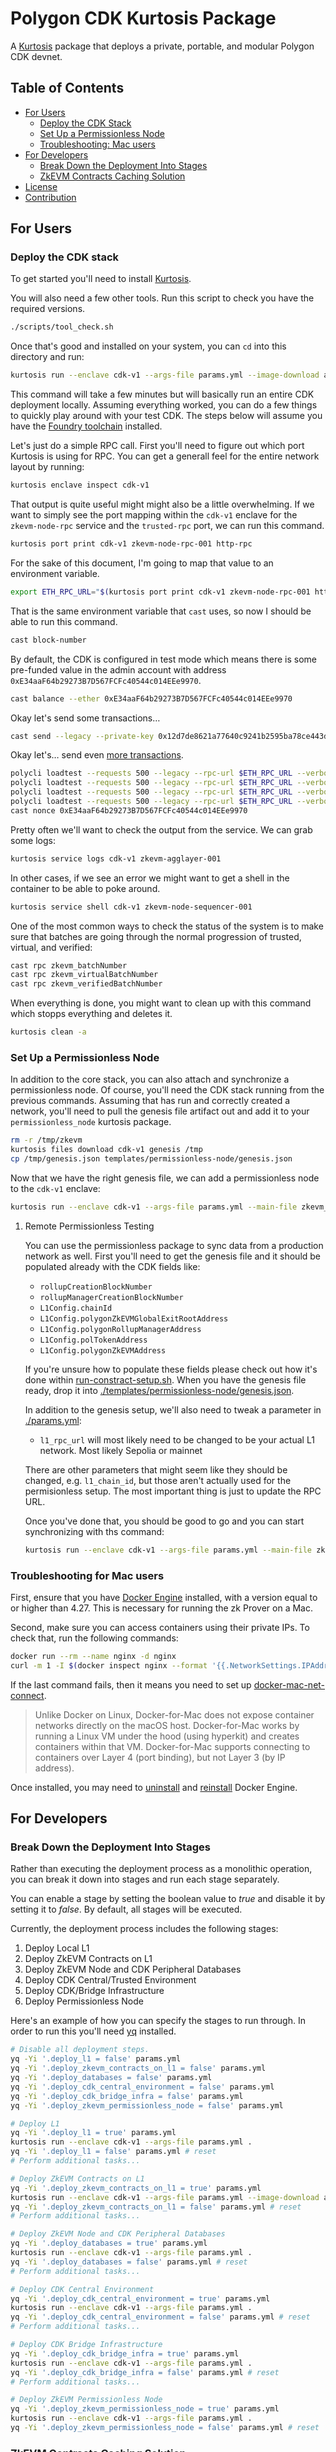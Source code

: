 * Polygon CDK Kurtosis Package

A [[https://github.com/kurtosis-tech/kurtosis][Kurtosis]] package that deploys a private, portable, and modular Polygon CDK devnet.

** Table of Contents

- [[#for-users][For Users]]
  - [[#deploy-the-cdk-stack][Deploy the CDK Stack]]
  - [[#set-up-a-permissionless-node][Set Up a Permissionless Node]]
  - [[#troubleshooting-for-mac-users][Troubleshooting: Mac users]]
- [[#for-developers][For Developers]]
  - [[#break-down-the-deployment-into-stages][Break Down the Deployment Into Stages]]
  - [[#zkevm-contracts-caching-solution][ZkEVM Contracts Caching Solution]]
- [[#license][License]]
- [[#contribution][Contribution]]

** For Users

*** Deploy the CDK stack

[[file:docs/architecture.png]]

To get started you'll need to install [[https://docs.kurtosis.com/install/][Kurtosis]].

You will also need a few other tools. Run this script to check you have the required versions.

#+begin_src bash
./scripts/tool_check.sh
#+end_src

Once that's good and installed on your system, you can ~cd~ into this directory and run:

#+begin_src bash
kurtosis run --enclave cdk-v1 --args-file params.yml --image-download always .
#+end_src

This command will take a few minutes but will basically run an entire
CDK deployment locally. Assuming everything worked, you can do a few
things to quickly play around with your test CDK. The steps below will
assume you have the [[https://book.getfoundry.sh/getting-started/installation][Foundry toolchain]] installed.

Let's just do a simple RPC call. First you'll need to figure out which
port Kurtosis is using for RPC. You can get a generall feel for the
entire network layout by running:

#+begin_src bash
kurtosis enclave inspect cdk-v1
#+end_src

That output is quite useful might might also be a little
overwhelming. If we want to simply see the port mapping within the
~cdk-v1~ enclave for the ~zkevm-node-rpc~ service and the
~trusted-rpc~ port, we can run this command.

#+begin_src bash
kurtosis port print cdk-v1 zkevm-node-rpc-001 http-rpc
#+end_src

For the sake of this document, I'm going to map that value to an
environment variable.

#+begin_src bash
export ETH_RPC_URL="$(kurtosis port print cdk-v1 zkevm-node-rpc-001 http-rpc)"
#+end_src

That is the same environment variable that ~cast~ uses, so now I
should be able to run this command.

#+begin_src bash
cast block-number
#+end_src

By default, the CDK is configured in test mode which means there is
some pre-funded value in the admin account with address
~0xE34aaF64b29273B7D567FCFc40544c014EEe9970~.

#+begin_src bash
cast balance --ether 0xE34aaF64b29273B7D567FCFc40544c014EEe9970
#+end_src

Okay let's send some transactions...

#+begin_src bash
cast send --legacy --private-key 0x12d7de8621a77640c9241b2595ba78ce443d05e94090365ab3bb5e19df82c625 --value 0.01ether 0x0000000000000000000000000000000000000000
#+end_src

Okay let's... send even [[https://github.com/maticnetwork/polygon-cli][more transactions]].

#+begin_src bash
polycli loadtest --requests 500 --legacy --rpc-url $ETH_RPC_URL --verbosity 700 --rate-limit 5 --mode t --private-key 0x12d7de8621a77640c9241b2595ba78ce443d05e94090365ab3bb5e19df82c625
polycli loadtest --requests 500 --legacy --rpc-url $ETH_RPC_URL --verbosity 700 --rate-limit 10 --mode t --private-key 0x12d7de8621a77640c9241b2595ba78ce443d05e94090365ab3bb5e19df82c625
polycli loadtest --requests 500 --legacy --rpc-url $ETH_RPC_URL --verbosity 700 --rate-limit 10 --mode 2 --private-key 0x12d7de8621a77640c9241b2595ba78ce443d05e94090365ab3bb5e19df82c625
polycli loadtest --requests 500 --legacy --rpc-url $ETH_RPC_URL --verbosity 700 --rate-limit 3 --mode uniswapv3 --private-key 0x12d7de8621a77640c9241b2595ba78ce443d05e94090365ab3bb5e19df82c625
cast nonce 0xE34aaF64b29273B7D567FCFc40544c014EEe9970
#+end_src

Pretty often we'll want to check the output from the service. We can
grab some logs:

#+begin_src bash
kurtosis service logs cdk-v1 zkevm-agglayer-001
#+end_src

In other cases, if we see an error we might want to get a shell in the
container to be able to poke around.

#+begin_src bash
kurtosis service shell cdk-v1 zkevm-node-sequencer-001
#+end_src

One of the most common ways to check the status of the system is to
make sure that batches are going through the normal progression of
trusted, virtual, and verified:

#+begin_src bash
cast rpc zkevm_batchNumber
cast rpc zkevm_virtualBatchNumber
cast rpc zkevm_verifiedBatchNumber
#+end_src

When everything is done, you might want to clean up with this command
which stopps everything and deletes it.

#+begin_src bash
kurtosis clean -a
#+end_src

*** Set Up a Permissionless Node

In addition to the core stack, you can also attach and synchronize a
permissionless node. Of course, you'll need the CDK stack running from
the previous commands. Assuming that has run and correctly created a
network, you'll need to pull the genesis file artifact out and add it
to your ~permissionless_node~ kurtosis package.

#+begin_src bash
rm -r /tmp/zkevm
kurtosis files download cdk-v1 genesis /tmp
cp /tmp/genesis.json templates/permissionless-node/genesis.json
#+end_src

Now that we have the right genesis file, we can add a permissionless
node to the ~cdk-v1~ enclave:

#+begin_src bash
kurtosis run --enclave cdk-v1 --args-file params.yml --main-file zkevm_permissionless_node.star .
#+end_src

**** Remote Permissionless Testing

You can use the permissionless package to sync data from a production
network as well. First you'll need to get the genesis file and it
should be populated already with the CDK fields like:
- ~rollupCreationBlockNumber~
- ~rollupManagerCreationBlockNumber~
- ~L1Config.chainId~
- ~L1Config.polygonZkEVMGlobalExitRootAddress~
- ~L1Config.polygonRollupManagerAddress~
- ~L1Config.polTokenAddress~
- ~L1Config.polygonZkEVMAddress~

If you're unsure how to populate these fields please check out how
it's done within [[./templates/run-contract-setup.sh][run-constract-setup.sh]]. When you have the genesis
file ready, drop it into [[./templates/permissionless-node/genesis.json]].

In addition to the genesis setup, we'll also need to tweak a parameter
in [[./params.yml]]:

- ~l1_rpc_url~ will most likely need to be changed to be your actual
  L1 network. Most likely Sepolia or mainnet

There are other parameters that might seem like they should be
changed, e.g. ~l1_chain_id~, but those aren't actually used for the
permisionless setup. The most important thing is just to update the
RPC URL.

Once you've done that, you should be good to go and you can start
synchronizing with ths command:

#+begin_src bash
kurtosis run --enclave cdk-v1 --args-file params.yml --main-file zkevm_permissionless_node.star .
#+end_src

*** Troubleshooting for Mac users

First, ensure that you have [[https://docs.docker.com/desktop/install/mac-install/][Docker Engine]] installed, with a version equal to or higher than 4.27. This is necessary for running the zk Prover on a Mac.

Second, make sure you can access containers using their private IPs. To check that, run the following commands:

#+begin_src bash
docker run --rm --name nginx -d nginx
curl -m 1 -I $(docker inspect nginx --format '{{.NetworkSettings.IPAddress}}')
#+end_src

If the last command fails, then it means you need to set up [[https://github.com/chipmk/docker-mac-net-connect?tab=readme-ov-file#installation][docker-mac-net-connect]].

#+begin_quote
Unlike Docker on Linux, Docker-for-Mac does not expose container networks directly on the macOS host.
Docker-for-Mac works by running a Linux VM under the hood (using hyperkit) and creates containers within that VM.
Docker-for-Mac supports connecting to containers over Layer 4 (port binding), but not Layer 3 (by IP address).
#+end_quote

Once installed, you may need to [[https://docs.docker.com/desktop/uninstall/][uninstall]] and [[https://docs.docker.com/desktop/install/mac-install/][reinstall]] Docker Engine.

** For Developers

*** Break Down the Deployment Into Stages

Rather than executing the deployment process as a monolithic operation, you can break it down into stages and run each stage separately.

You can enable a stage by setting the boolean value to /true/ and disable it by setting it to /false/. By default, all stages will be executed.

Currently, the deployment process includes the following stages:

  1. Deploy Local L1
  2. Deploy ZkEVM Contracts on L1
  3. Deploy ZkEVM Node and CDK Peripheral Databases
  4. Deploy CDK Central/Trusted Environment
  5. Deploy CDK/Bridge Infrastructure
  6. Deploy Permissionless Node

Here's an example of how you can specify the stages to run through. In
order to run this you'll need [[https://pypi.org/project/yq/][yq]] installed.

#+begin_src bash
# Disable all deployment steps.
yq -Yi '.deploy_l1 = false' params.yml
yq -Yi '.deploy_zkevm_contracts_on_l1 = false' params.yml
yq -Yi '.deploy_databases = false' params.yml
yq -Yi '.deploy_cdk_central_environment = false' params.yml
yq -Yi '.deploy_cdk_bridge_infra = false' params.yml
yq -Yi '.deploy_zkevm_permissionless_node = false' params.yml

# Deploy L1
yq -Yi '.deploy_l1 = true' params.yml
kurtosis run --enclave cdk-v1 --args-file params.yml .
yq -Yi '.deploy_l1 = false' params.yml # reset
# Perform additional tasks...

# Deploy ZkEVM Contracts on L1
yq -Yi '.deploy_zkevm_contracts_on_l1 = true' params.yml
kurtosis run --enclave cdk-v1 --args-file params.yml --image-download always .
yq -Yi '.deploy_zkevm_contracts_on_l1 = false' params.yml # reset
# Perform additional tasks...

# Deploy ZkEVM Node and CDK Peripheral Databases
yq -Yi '.deploy_databases = true' params.yml
kurtosis run --enclave cdk-v1 --args-file params.yml .
yq -Yi '.deploy_databases = false' params.yml # reset
# Perform additional tasks...

# Deploy CDK Central Environment
yq -Yi '.deploy_cdk_central_environment = true' params.yml
kurtosis run --enclave cdk-v1 --args-file params.yml .
yq -Yi '.deploy_cdk_central_environment = false' params.yml # reset
# Perform additional tasks...

# Deploy CDK Bridge Infrastructure
yq -Yi '.deploy_cdk_bridge_infra = true' params.yml
kurtosis run --enclave cdk-v1 --args-file params.yml .
yq -Yi '.deploy_cdk_bridge_infra = false' params.yml # reset
# Perform additional tasks...

# Deploy ZkEVM Permissionless Node
yq -Yi '.deploy_zkevm_permissionless_node = true' params.yml
kurtosis run --enclave cdk-v1 --args-file params.yml .
yq -Yi '.deploy_zkevm_permissionless_node = false' params.yml # reset
#+end_src

*** ZkEVM Contracts Caching Solution

We manually build zkevm contracts images to make the deployment of the Kurtosis package as fast as possible.

Indeed, most of the deployment time is spent downloading npm dependencies and compiling the zkevm contracts.

We maintain a list of images at [[https://hub.docker.com/r/leovct/zkevm-contracts][leovct/zkevm-contracts]] for fork ids 6, 7, 8 and 9.

If you wish to use a custom image, you can build your own using the /Dockerfile/. All you need to modify is the /zkevm_contracts_image/ field in /params.yml/.

You can follow the steps and manually build and push the different zkevm contract images to your preferred registry, or you can simply trigger this [[https://github.com/leovct/zkevm-contracts/actions/workflows/build-zkevm-contracts-images.yml][workflow]].

#+begin_src bash
docker login
docker buildx create --name container --driver=docker-container
./docs/zkevm-contracts-images-builder.sh $USER
#+end_src

** License

Copyright (c) 2024 PT Services DMCC

Licensed under either of

- Apache License, Version 2.0, ([[./LICENSE-APACHE][LICENSE-APACHE]] or http://www.apache.org/licenses/LICENSE-2.0)
- MIT license ([[./LICENSE-MIT][LICENSE-MIT]] or http://opensource.org/licenses/MIT)

at your option.

The SPDX license identifier for this project is ~MIT OR Apache-2.0~.

** Contribution

Unless you explicitly state otherwise, any contribution intentionally
submitted for inclusion in the work by you, as defined in the
Apache-2.0 license, shall be dual licensed as above, without any
additional terms or conditions.
